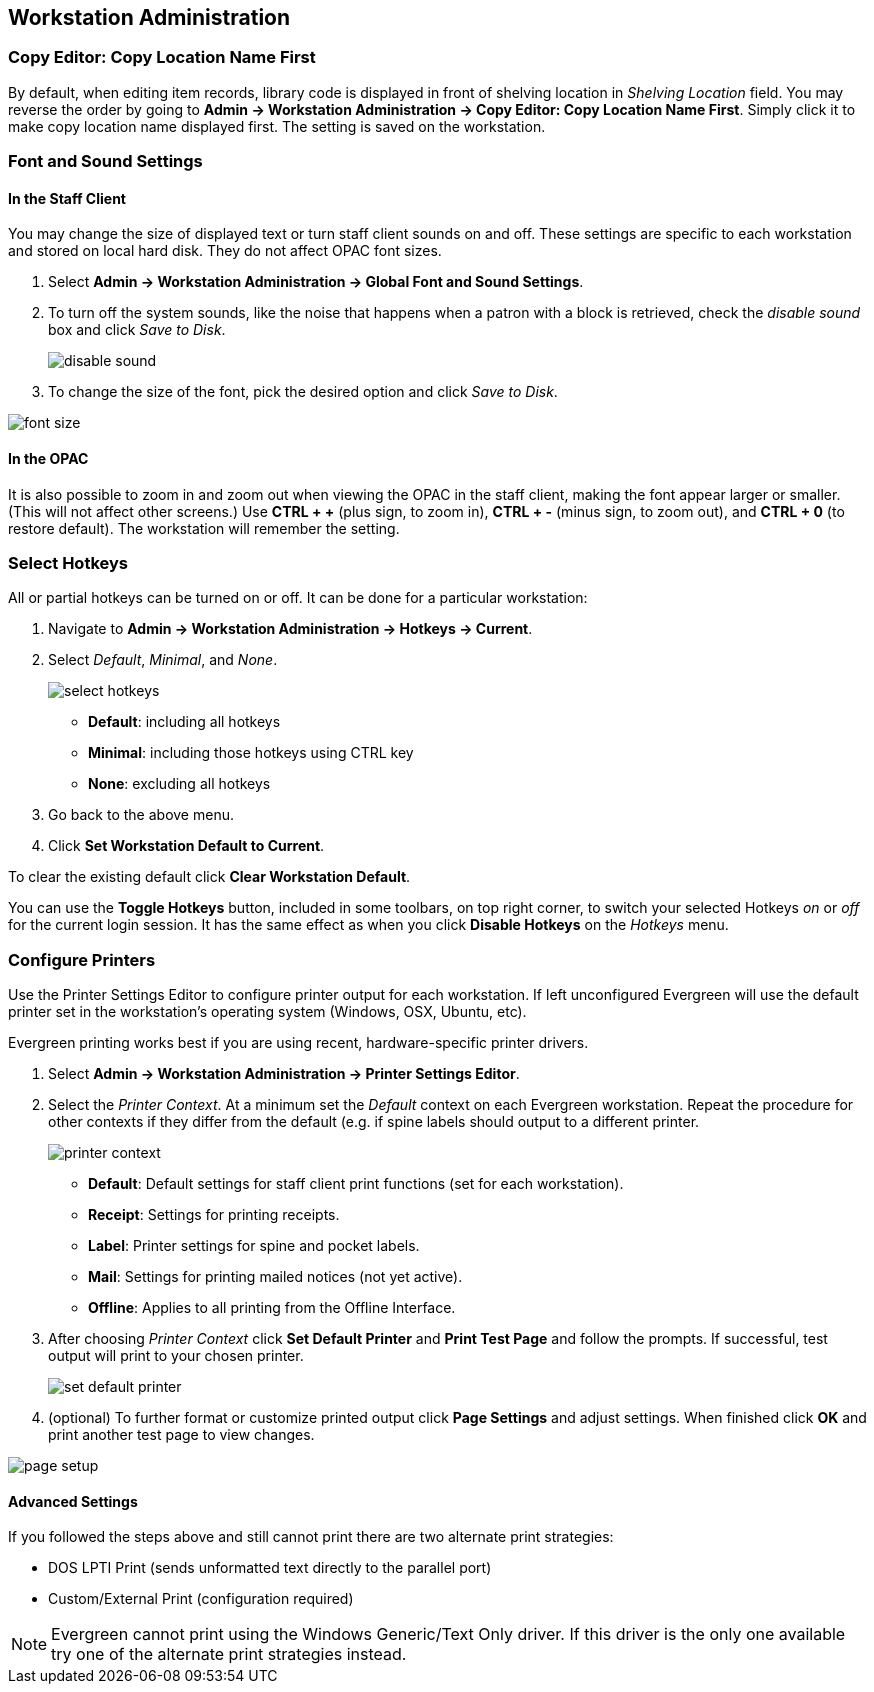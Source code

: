Workstation Administration
--------------------------

indexterm:[staff client, configuration]
indexterm:[workstation, configuration]
indexterm:[configuration]

Copy Editor: Copy Location Name First
~~~~~~~~~~~~~~~~~~~~~~~~~~~~~~~~~~~~~

indexterm:[copy editor, shelving location]

By default, when editing item records, library code is displayed in front of
shelving location in _Shelving Location_ field. You may reverse the order by going
to *Admin -> Workstation Administration -> Copy Editor: Copy Location Name
First*.
Simply click it to make copy location name displayed first. The setting is saved
on the workstation. 

Font and Sound Settings
~~~~~~~~~~~~~~~~~~~~~~~

indexterm:[staff client, fonts, zooming]
indexterm:[staff client, sounds]

In the Staff Client
^^^^^^^^^^^^^^^^^^^

You may change the size of displayed text or turn staff client sounds on
and off. These settings are specific to each workstation and stored on
local hard disk. They do not affect OPAC font sizes.

. Select *Admin -> Workstation Administration ->  Global Font and Sound
Settings*.
. To turn off the system sounds, like the noise that happens when a patron
with a block is retrieved, check the _disable sound_ box and click _Save
to Disk_.
+
image::media/workstation_admin-1.jpg[disable sound]
+
. To change the size of the font, pick the desired option and click _Save
to Disk_.
 
image::media/workstation_admin-2.jpg[font size]

In the OPAC
^^^^^^^^^^^

It is also possible to zoom in and zoom out when viewing the OPAC in the
staff client, making the font appear larger or smaller. (This will not
affect other screens.) Use *CTRL + +* (plus sign, to zoom in), *CTRL + -*
(minus sign, to zoom out), and *CTRL + 0* (to restore default). The
workstation will remember the setting.

Select Hotkeys
~~~~~~~~~~~~~~

indexterm:[staff client, hotkeys]

All or partial hotkeys can be turned on or off. It can be done for a particular 
workstation: 

. Navigate to *Admin -> Workstation Administration ->  Hotkeys -> Current*. 
. Select _Default_, _Minimal_, and _None_.
+
image::media/workstation_admin-3.png[select hotkeys]
+  
* *Default*: including all hotkeys
* *Minimal*: including those hotkeys using CTRL key
* *None*: excluding all hotkeys
+
. Go back to the above menu. 
. Click *Set Workstation Default to Current*. 

To clear the existing default click *Clear Workstation Default*.

You can use the *Toggle Hotkeys* button, included in some toolbars, on top right
corner, to switch your selected Hotkeys  _on_ or
_off_ for the current login session.
It has the same effect as when you click *Disable Hotkeys* on the _Hotkeys_ menu.

Configure Printers
~~~~~~~~~~~~~~~~~~

indexterm:[staff client, printers]

Use the Printer Settings Editor to configure printer output for each
workstation. If left unconfigured Evergreen will use the default printer set in
the workstation's operating system (Windows, OSX, Ubuntu, etc).

Evergreen printing works best if you are using recent, hardware-specific printer
drivers.

. Select *Admin -> Workstation Administration -> Printer Settings Editor*.
. Select the _Printer Context_. At a minimum set the _Default_ context on each
Evergreen workstation. Repeat the procedure for other contexts if they differ
from the default (e.g. if spine labels should output to a different printer.
+ 
image::media/workstation_admin-4.png[printer context]
+
* *Default*: Default settings for staff client print functions (set for each
workstation). 
* *Receipt*: Settings for printing receipts.
* *Label*: Printer settings for spine and pocket labels.
* *Mail*: Settings for printing mailed notices (not yet active).
* *Offline*: Applies to all printing from the Offline Interface.
+
. After choosing _Printer Context_ click *Set Default Printer* and *Print Test
Page* and follow the prompts. If successful, test output will print to your chosen
printer. 
+
image::media/workstation_admin-5.png[set default printer]
+
. (optional) To further format or customize printed output click *Page Settings* and
adjust settings. When finished click *OK* and print another test page to view
changes.

image::media/workstation_admin-6.jpg[page setup]

Advanced Settings
^^^^^^^^^^^^^^^^^

If you followed the steps above and still cannot print there are two alternate
print strategies: 

* DOS LPTI Print (sends unformatted text directly to the parallel port)
* Custom/External Print (configuration required)

[NOTE]
====================================
Evergreen cannot print using the Windows Generic/Text Only driver. If this
driver is the only one available try one of the alternate print strategies
instead.
====================================

